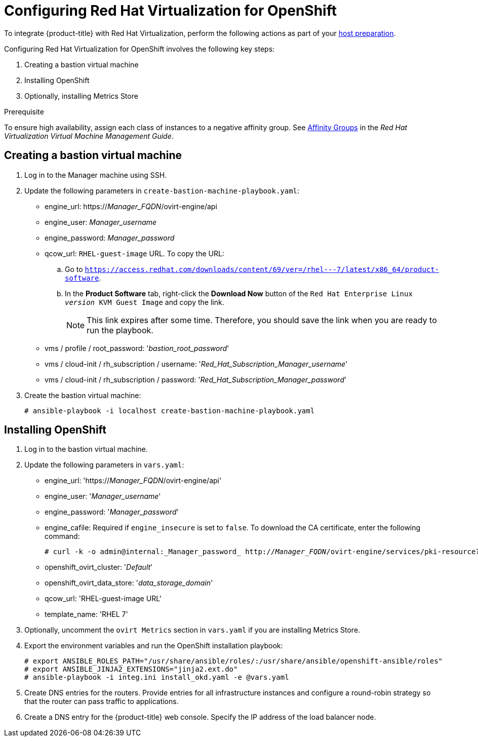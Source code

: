 ////
Module included in the following assemblies:

install_config/configuring_rhv.adoc
////

[id='configuring-rhv-objects_{context}']
= Configuring Red Hat Virtualization for OpenShift

To integrate {product-title} with Red Hat Virtualization, perform the following
actions as part of your
xref:../install/host_preparation.adoc#install-config-install-host-preparation[host preparation].

Configuring Red Hat Virtualization for OpenShift involves the following key steps:

. Creating a bastion virtual machine
. Installing OpenShift
. Optionally, installing Metrics Store

.Prerequisite

To ensure high availability, assign each class of instances to a negative affinity group. See link:https://access.redhat.com/documentation/en-us/red_hat_virtualization/4.3-beta/html-single/virtual_machine_management_guide/#sect-Affinity_Groups[Affinity Groups] in the _Red Hat Virtualization Virtual Machine Management Guide_.

== Creating a bastion virtual machine

. Log in to the Manager machine using SSH.
. Update the following parameters in `create-bastion-machine-playbook.yaml`:

* engine_url: https://_Manager_FQDN_/ovirt-engine/api
* engine_user: _Manager_username_
* engine_password: _Manager_password_
* qcow_url: `RHEL-guest-image` URL. To copy the URL:
.. Go to `https://access.redhat.com/downloads/content/69/ver=/rhel---7/latest/x86_64/product-software`.
.. In the *Product Software* tab, right-click the *Download Now* button of the `Red Hat Enterprise Linux _version_ KVM Guest Image` and copy the link.
+
[NOTE]
====
This link expires after some time. Therefore, you should save the link when you are ready to run the playbook.
====

* vms / profile / root_password: '_bastion_root_password_'
* vms / cloud-init / rh_subscription / username: '_Red_Hat_Subscription_Manager_username_'
* vms / cloud-init / rh_subscription / password: '_Red_Hat_Subscription_Manager_password_'

. Create the bastion virtual machine:
+
[options="nowrap" subs="+quotes,verbatim"]
----
# ansible-playbook -i localhost create-bastion-machine-playbook.yaml
----

== Installing OpenShift

. Log in to the bastion virtual machine.

. Update the following parameters in `vars.yaml`:

* engine_url: 'https://_Manager_FQDN_/ovirt-engine/api'
* engine_user: '_Manager_username_'
* engine_password:  '_Manager_password_'
* engine_cafile: Required if `engine_insecure` is set to `false`. To download the CA certificate, enter the following command:
+
[options="nowrap" subs="+quotes,verbatim"]
----
# curl -k -o admin@internal:_Manager_password_ http://_Manager_FQDN_/ovirt-engine/services/pki-resource?resource=ca-certificate
----
* openshift_ovirt_cluster: '_Default_'
* openshift_ovirt_data_store: '_data_storage_domain_'
* qcow_url: 'RHEL-guest-image URL'
* template_name: 'RHEL 7'

. Optionally, uncomment the `ovirt Metrics` section in `vars.yaml` if you are installing Metrics Store.

. Export the environment variables and run the OpenShift installation playbook:
+
[options="nowrap" subs="+quotes,verbatim"]
----
# export ANSIBLE_ROLES_PATH="/usr/share/ansible/roles/:/usr/share/ansible/openshift-ansible/roles"
# export ANSIBLE_JINJA2_EXTENSIONS="jinja2.ext.do"
# ansible-playbook -i integ.ini install_okd.yaml -e @vars.yaml
----

. Create DNS entries for the routers. Provide entries for all infrastructure instances and configure a round-robin strategy so that the router can pass traffic to applications.

. Create a DNS entry for the {product-title} web console. Specify the IP address of the load balancer node.
